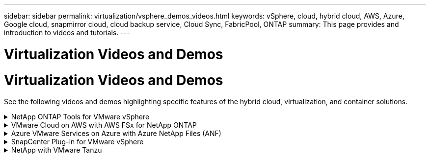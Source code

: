 ---
sidebar: sidebar
permalink: virtualization/vsphere_demos_videos.html
keywords: vSphere, cloud, hybrid cloud, AWS, Azure, Google cloud, snapmirror cloud, cloud backup service, Cloud Sync, FabricPool, ONTAP
summary: This page provides and introduction to videos and tutorials.
---

= Virtualization Videos and Demos
= Virtualization Videos and Demos
:hardbreaks:
:nofooter:
:icons: font
:linkattrs:
:imagesdir: ./../media/

//
// This file was created with Atom 1.57.0 (June 18, 2021)
//
//

[.lead]
See the following videos and demos highlighting specific features of the hybrid cloud, virtualization, and container solutions.

.NetApp ONTAP Tools for VMware vSphere
[%collapsible]
====
video::d2ac19ba-28c4-4c07-8724-b01200f99845[panopto, title="ONTAP Tools for VMware - Overview"]
video::5c047271-aecc-437c-a444-b01200f9671a[panopto, title="VMware iSCSI Datastore Provisioning with ONTAP"]
video::a34bcd1c-3aaa-4917-9a5d-b01200f97f08[panopto, title="VMware NFS Datastore Provisioning with ONTAP"]
====

.VMware Cloud on AWS with AWS FSx for NetApp ONTAP
[%collapsible]
====
video::0d03e040-634f-4086-8cb5-b01200fb8515[panopto, title="Windows Guest Connected Storage with FSx ONTAP using iSCSI", width=360]
video::c3befe1b-4f32-4839-a031-b01200fb6d60[panopto, title="Linux Guest Connected Storage with FSx ONTAP using NFS", width=360]
video::f0fedec5-dc17-47af-8821-b01200f00e08[panopto, title="VMware Cloud on AWS TCO savings with Amazon FSx for NetApp ONTAP", width=360]
video::2065dcc1-f31a-4e71-a7d5-b01200f01171[panopto, title="VMware Cloud on AWS supplemental datastore w/ Amazon FSx for NetApp ONTAP", width=360]
video::6132c921-a44c-4c81-aab7-b01200fb5d29[panopto, title="VMware HCX Deployment and Configuration Setup for VMC", width=360]
video::52661f10-3f90-4f3d-865a-b01200f06d31[panopto, title="vMotion Migration Demonstration with VMware HCX for VMC and FSxN", width=360]
video::685c0dc2-9d8a-42ff-b46d-b01200f056b0[panopto, title="Cold Migration Demonstration with VMware HCX for VMC and FSxN", width=360]
====

.Azure VMware Services on Azure with Azure NetApp Files (ANF)
[%collapsible]
====
video::8c5ddb30-6c31-4cde-86e2-b01200effbd6[panopto, title="Azure VMware Solution supplemental datastore overview with Azure NetApp Files", width=360]
video::5cd19888-8314-4cfc-ba30-b01200efff4f[panopto, title="Azure VMware Solution DR with Cloud Volumes ONTAP, SnapCenter and JetStream", width=360]
video::b7ffa5ad-5559-4e56-a166-b01200f025bc[panopto, title="Cold Migration Demonstration with VMware HCX for AVS and ANF", width=360]
video::986bb505-6f3d-4a5a-b016-b01200f03f18[panopto, title="vMotion Demonstration with VMware HCX for AVS and ANF", width=360]
video::255640f5-4dff-438c-8d50-b01200f017d1[panopto, title="Bulk Migration Demonstration with VMware HCX for AVS and ANF", width=360]
====

.SnapCenter Plug-in for VMware vSphere
[%collapsible]
====

NetApp SnapCenter software is an easy-to-use enterprise platform to securely coordinate and manage data protection across applications, databases, and file systems.

The SnapCenter Plug-in for VMware vSphere allows you to perform backup, restore, and attach operations for VMs and backup and mount operations for datastores that are registered with SnapCenter directly within VMware vCenter.

For more information about NetApp SnapCenter Plug-in for VMware vSphere, see the link:https://docs.netapp.com/ocsc-42/index.jsp?topic=%2Fcom.netapp.doc.ocsc-con%2FGUID-29BABBA7-B15F-452F-B137-2E5B269084B9.html[NetApp SnapCenter Plug-in for VMware vSphere Overview].

video::38881de9-9ab5-4a8e-a17d-b01200fade6a[panopto, title="SnapCenter Plug-in for VMware vSphere - Solution Pre-Requisites", width=360]
video::10cbcf2c-9964-41aa-ad7f-b01200faca01[panopto, title="SnapCenter Plug-in for VMware vSphere - Deployment", width=360]
video::b7272f18-c424-4cc3-bc0d-b01200faaf25[panopto, title="SnapCenter Plug-in for VMware vSphere - Backup Workflow", width=360]
video::ed41002e-585c-445d-a60c-b01200fb1188[panopto, title="SnapCenter Plug-in for VMware vSphere - Restore Workflow", width=360]
video::8df4ad1f-83ad-448b-9405-b01200fb2567[panopto, title="SnapCenter - SQL Restore Workflow", width=360]
====

.NetApp with VMware Tanzu
[%collapsible]
====
VMware Tanzu enables customers to deploy, administer, and manage their Kubernetes environment through vSphere or the VMware Cloud Foundation. This portfolio of products from VMware allows customer to manage all their relevant Kubernetes clusters from a single control plane by choosing the VMware Tanzu edition that best suits their needs.

For more information about VMware Tanzu, see the https://tanzu.vmware.com/tanzu[VMware Tanzu Overview^]. This review covers use cases, available additions, and more about VMware Tanzu.

video::ZtbXeOJKhrc[youtube, title="How to use vVols with NetApp and VMware Tanzu Basic, part 1", width=360]
video::FVRKjWH7AoE[youtube, title="How to use vVols with NetApp and VMware Tanzu Basic, part 2", width=360]
video::Y-34SUtTTtU[youtube, title="How to use vVols with NetApp and VMware Tanzu Basic, part 3", width=360]
====
